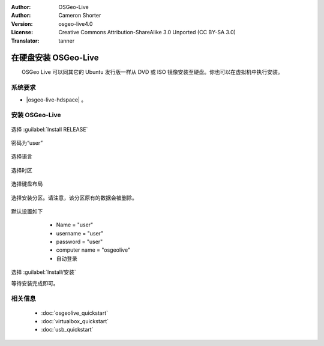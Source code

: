 :Author: OSGeo-Live
:Author: Cameron Shorter
:Version: osgeo-live4.0
:License: Creative Commons Attribution-ShareAlike 3.0 Unported  (CC BY-SA 3.0)
:Translator: tanner

********************************************************************************
在硬盘安装 OSGeo-Live
********************************************************************************

　　OSGeo Live 可以同其它的 Ubuntu 发行版一样从 DVD 或 ISO 镜像安装至硬盘。你也可以在虚拟机中执行安装。

系统要求
--------------------------------------------------------------------------------

* |osgeo-live-hdspace| 。

安装 OSGeo-Live
--------------------------------------------------------------------------------

  .. image:: ../../images/screenshots/800x600/osgeolive_install_start.png
    :scale: 70 %

选择 :guilabel:`Install RELEASE`

  .. image:: ../../images/screenshots/800x600/osgeolive_install_password.png
    :scale: 70 %

密码为“user”

  .. image:: ../../images/screenshots/800x600/osgeolive_install1_language.png
    :scale: 70 %

选择语言

  .. image:: ../../images/screenshots/800x600/osgeolive_install2_timezone.png
    :scale: 70 %

选择时区

  .. image:: ../../images/screenshots/800x600/osgeolive_install3_keyboard.png
    :scale: 70 %

选择键盘布局

  .. image:: ../../images/screenshots/800x600/osgeolive_install4_disk.png
    :scale: 70 %

选择安装分区。请注意，该分区原有的数据会被删除。

  .. image:: ../../images/screenshots/800x600/osgeolive_install5_username.png
    :scale: 70 %

默认设置如下

   * Name = "user"
   * username = "user"
   * password = "user"
   * computer name = "osgeolive"
   * 自动登录

  .. image:: ../../images/screenshots/800x600/osgeolive_install7_check.png
    :scale: 70 %

选择 :guilabel:`Install/安装`

等待安装完成即可。

相关信息
--------------------------------------------------------------------------------

 * :doc:`osgeolive_quickstart`
 * :doc:`virtualbox_quickstart`
 * :doc:`usb_quickstart`

